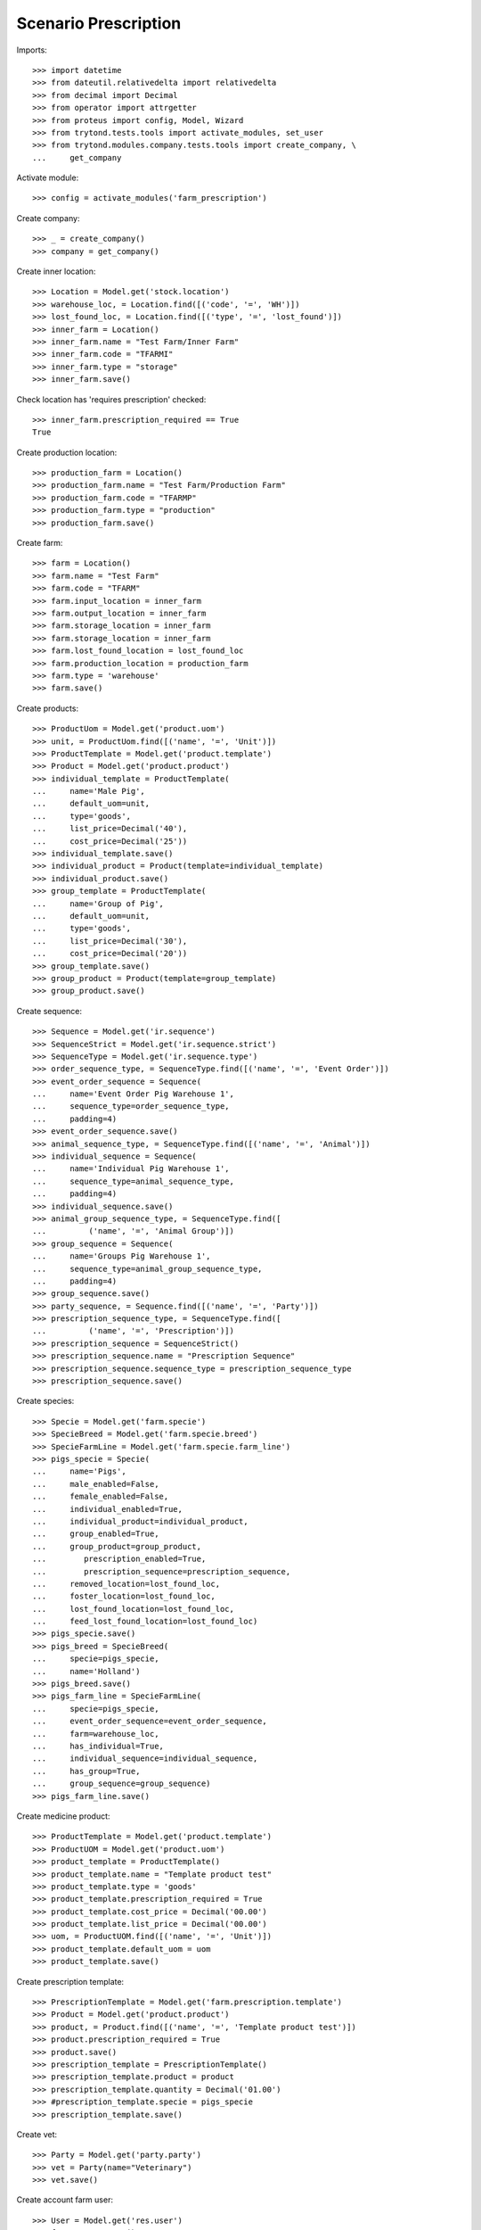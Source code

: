=====================
Scenario Prescription
=====================

Imports::

    >>> import datetime
    >>> from dateutil.relativedelta import relativedelta
    >>> from decimal import Decimal
    >>> from operator import attrgetter
    >>> from proteus import config, Model, Wizard
    >>> from trytond.tests.tools import activate_modules, set_user
    >>> from trytond.modules.company.tests.tools import create_company, \
    ...     get_company

Activate module::

    >>> config = activate_modules('farm_prescription')

Create company::

    >>> _ = create_company()
    >>> company = get_company()

Create inner location::

    >>> Location = Model.get('stock.location')
    >>> warehouse_loc, = Location.find([('code', '=', 'WH')])
    >>> lost_found_loc, = Location.find([('type', '=', 'lost_found')])
    >>> inner_farm = Location()
    >>> inner_farm.name = "Test Farm/Inner Farm"
    >>> inner_farm.code = "TFARMI"
    >>> inner_farm.type = "storage"
    >>> inner_farm.save()

Check location has 'requires prescription' checked::

    >>> inner_farm.prescription_required == True
    True

Create production location::

    >>> production_farm = Location()
    >>> production_farm.name = "Test Farm/Production Farm"
    >>> production_farm.code = "TFARMP"
    >>> production_farm.type = "production"
    >>> production_farm.save()

Create farm::

    >>> farm = Location()
    >>> farm.name = "Test Farm"
    >>> farm.code = "TFARM"
    >>> farm.input_location = inner_farm
    >>> farm.output_location = inner_farm
    >>> farm.storage_location = inner_farm
    >>> farm.storage_location = inner_farm
    >>> farm.lost_found_location = lost_found_loc
    >>> farm.production_location = production_farm
    >>> farm.type = 'warehouse'
    >>> farm.save()

Create products::

    >>> ProductUom = Model.get('product.uom')
    >>> unit, = ProductUom.find([('name', '=', 'Unit')])
    >>> ProductTemplate = Model.get('product.template')
    >>> Product = Model.get('product.product')
    >>> individual_template = ProductTemplate(
    ...     name='Male Pig',
    ...     default_uom=unit,
    ...     type='goods',
    ...     list_price=Decimal('40'),
    ...     cost_price=Decimal('25'))
    >>> individual_template.save()
    >>> individual_product = Product(template=individual_template)
    >>> individual_product.save()
    >>> group_template = ProductTemplate(
    ...     name='Group of Pig',
    ...     default_uom=unit,
    ...     type='goods',
    ...     list_price=Decimal('30'),
    ...     cost_price=Decimal('20'))
    >>> group_template.save()
    >>> group_product = Product(template=group_template)
    >>> group_product.save()

Create sequence::

    >>> Sequence = Model.get('ir.sequence')
    >>> SequenceStrict = Model.get('ir.sequence.strict')
    >>> SequenceType = Model.get('ir.sequence.type')
    >>> order_sequence_type, = SequenceType.find([('name', '=', 'Event Order')])
    >>> event_order_sequence = Sequence(
    ...     name='Event Order Pig Warehouse 1',
    ...     sequence_type=order_sequence_type,
    ...     padding=4)
    >>> event_order_sequence.save()
    >>> animal_sequence_type, = SequenceType.find([('name', '=', 'Animal')])
    >>> individual_sequence = Sequence(
    ...     name='Individual Pig Warehouse 1',
    ...     sequence_type=animal_sequence_type,
    ...     padding=4)
    >>> individual_sequence.save()
    >>> animal_group_sequence_type, = SequenceType.find([
    ...         ('name', '=', 'Animal Group')])
    >>> group_sequence = Sequence(
    ...     name='Groups Pig Warehouse 1',
    ...     sequence_type=animal_group_sequence_type,
    ...     padding=4)
    >>> group_sequence.save()
    >>> party_sequence, = Sequence.find([('name', '=', 'Party')])
    >>> prescription_sequence_type, = SequenceType.find([
    ...         ('name', '=', 'Prescription')])
    >>> prescription_sequence = SequenceStrict()
    >>> prescription_sequence.name = "Prescription Sequence"
    >>> prescription_sequence.sequence_type = prescription_sequence_type
    >>> prescription_sequence.save()

Create species::

    >>> Specie = Model.get('farm.specie')
    >>> SpecieBreed = Model.get('farm.specie.breed')
    >>> SpecieFarmLine = Model.get('farm.specie.farm_line')
    >>> pigs_specie = Specie(
    ...     name='Pigs',
    ...     male_enabled=False,
    ...     female_enabled=False,
    ...     individual_enabled=True,
    ...     individual_product=individual_product,
    ...     group_enabled=True,
    ...     group_product=group_product,
    ...        prescription_enabled=True,
    ...        prescription_sequence=prescription_sequence,
    ...     removed_location=lost_found_loc,
    ...     foster_location=lost_found_loc,
    ...     lost_found_location=lost_found_loc,
    ...     feed_lost_found_location=lost_found_loc)
    >>> pigs_specie.save()
    >>> pigs_breed = SpecieBreed(
    ...     specie=pigs_specie,
    ...     name='Holland')
    >>> pigs_breed.save()
    >>> pigs_farm_line = SpecieFarmLine(
    ...     specie=pigs_specie,
    ...     event_order_sequence=event_order_sequence,
    ...     farm=warehouse_loc,
    ...     has_individual=True,
    ...     individual_sequence=individual_sequence,
    ...     has_group=True,
    ...     group_sequence=group_sequence)
    >>> pigs_farm_line.save()

Create medicine product::

    >>> ProductTemplate = Model.get('product.template')
    >>> ProductUOM = Model.get('product.uom')
    >>> product_template = ProductTemplate()
    >>> product_template.name = "Template product test"
    >>> product_template.type = 'goods'
    >>> product_template.prescription_required = True
    >>> product_template.cost_price = Decimal('00.00')
    >>> product_template.list_price = Decimal('00.00')
    >>> uom, = ProductUOM.find([('name', '=', 'Unit')])
    >>> product_template.default_uom = uom
    >>> product_template.save()

Create prescription template::

    >>> PrescriptionTemplate = Model.get('farm.prescription.template')
    >>> Product = Model.get('product.product')
    >>> product, = Product.find([('name', '=', 'Template product test')])
    >>> product.prescription_required = True
    >>> product.save()
    >>> prescription_template = PrescriptionTemplate()
    >>> prescription_template.product = product
    >>> prescription_template.quantity = Decimal('01.00')
    >>> #prescription_template.specie = pigs_specie
    >>> prescription_template.save()

Create vet::

    >>> Party = Model.get('party.party')
    >>> vet = Party(name="Veterinary")
    >>> vet.save()

Create account farm user::

    >>> User = Model.get('res.user')
    >>> farm_user = User()
    >>> farm_user.name = 'Farm User'
    >>> farm_user.login = 'farm_user'
    >>> farm_user.farms.append(Location(warehouse_loc.id))
    >>> Group = Model.get('res.group')
    >>> groups = Group.find([
    ...         ('name', 'in', ['Stock Administration', 'Stock',
    ...             'Product Administration', 'Farm / Prescriptions', 'Farm']),
    ...         ])
    >>> farm_user.groups.extend(groups)
    >>> farm_user.save()
    >>> set_user(farm_user)

Create prescription::

    >>> today = datetime.date.today()
    >>> Prescription = Model.get('farm.prescription')
    >>> prescription = Prescription()
    >>> prescription.reference = "Test prescription"
    >>> prescription.farm = warehouse_loc
    >>> prescription.quantity = Decimal('01.00')
    >>> prescription.delivery_date = today
    >>> prescription.template = prescription_template
    >>> prescription_template.product = product
    >>> prescription_template.quantity = Decimal('01.00')
    >>> prescription_template.save()
    >>> prescription.save()

Create internal shipment::

    >>> create_internal_shipment = Wizard('farm.prescription.internal.shipment', models=[prescription])
    >>> invoice_wizard = create_internal_shipment.form
    >>> invoice_wizard.from_location = inner_farm
    >>> create_internal_shipment.execute('create_')

Check internal shipment::

    >>> ShipmentInternal = Model.get('stock.shipment.internal')
    >>> internal_moves = ShipmentInternal.find([()])
    >>> len(internal_moves)
    1
    >>> internal_moves, = internal_moves
    >>> internal_moves.from_location == inner_farm
    True
    >>> len(internal_moves.moves)
    1
    >>> internal_moves.moves[0].quantity == 1.0
    True
    >>> internal_moves.moves[0].product == product
    True
    >>> internal_moves.moves[0].prescription == prescription
    True

Create no prescription locations::

    >>> medicine_storage = Location()
    >>> medicine_storage.name = "Medicine Storage"
    >>> medicine_storage.code = "MS"
    >>> medicine_storage.type = "storage"
    >>> medicine_storage.prescription_required = False
    >>> medicine_storage.parent = inner_farm
    >>> medicine_storage.save()

Create movement with prescription product to no prescription location::

    >>> Move =  Model.get('stock.move')
    >>> no_prescription_move = Move()
    >>> no_prescription_move.from_location = inner_farm
    >>> no_prescription_move.to_location = medicine_storage
    >>> no_prescription_move.quantity = Decimal('01.00')
    >>> no_prescription_move.product = product
    >>> no_prescription_move.save()

Create internal shipment::

    >>> no_prescription_shipment = ShipmentInternal()
    >>> no_prescription_shipment.from_location = inner_farm
    >>> no_prescription_shipment.to_location = medicine_storage
    >>> no_prescription_shipment.moves.append(no_prescription_move)
    >>> no_prescription_shipment.save()
    >>> no_prescription_shipment.click('wait')
    >>> no_prescription_shipment.click('assign_try')
    >>> no_prescription_shipment.state
    'waiting'

 Create movement with no prescription::

    >>> product_no_prescription, = ProductTemplate.duplicate([product_template], {'name': 'No prescription product','prescription_required': False})
    >>> product2, = Product.find([('name', '=', product_no_prescription.name)], limit=1)
    >>> move = Move()
    >>> move.from_location = inner_farm
    >>> move.to_location = medicine_storage
    >>> move.quantity = Decimal('01.00')
    >>> move.product = product2
    >>> move.save()

Create Lot::

    >>> Lot = Model.get('stock.lot')
    >>> lot = Lot()
    >>> lot.number = '1234'
    >>> lot.product = product2
    >>> lot.save()

Create inventory::

    >>> StockInventory = Model.get('stock.inventory')
    >>> stock_inventory = StockInventory()
    >>> stock_inventory.location = inner_farm
    >>> line = stock_inventory.lines.new()
    >>> line.product = product2
    >>> line.quantity = Decimal('10.00')
    >>> stock_inventory.save()
    >>> stock_inventory.click('confirm')

Create internal shipment::

    >>> shipment = ShipmentInternal()
    >>> shipment.from_location = inner_farm
    >>> shipment.to_location = medicine_storage
    >>> shipment.moves.append(move)
    >>> shipment.save()
    >>> shipment.click('wait')
    >>> shipment.click('assign_try')
    >>> shipment.click('do')
    >>> shipment.reload()
    >>> shipment.state
    'done'
    >>> shipments = ShipmentInternal.find([])
    >>> len(shipments)
    3
